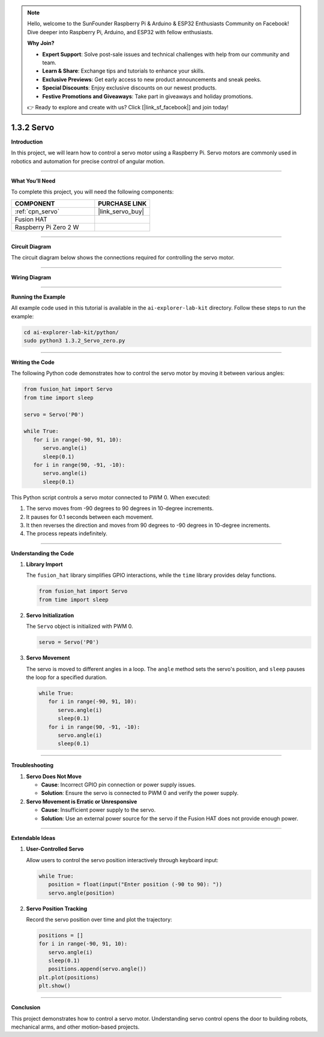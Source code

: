 .. note::

    Hello, welcome to the SunFounder Raspberry Pi & Arduino & ESP32 Enthusiasts Community on Facebook! Dive deeper into Raspberry Pi, Arduino, and ESP32 with fellow enthusiasts.

    **Why Join?**

    - **Expert Support**: Solve post-sale issues and technical challenges with help from our community and team.
    - **Learn & Share**: Exchange tips and tutorials to enhance your skills.
    - **Exclusive Previews**: Get early access to new product announcements and sneak peeks.
    - **Special Discounts**: Enjoy exclusive discounts on our newest products.
    - **Festive Promotions and Giveaways**: Take part in giveaways and holiday promotions.

    👉 Ready to explore and create with us? Click [|link_sf_facebook|] and join today!

.. _1.3.2_py:

1.3.2 Servo
==============================

**Introduction**

In this project, we will learn how to control a servo motor using a Raspberry Pi. Servo motors are commonly used in robotics and automation for precise control of angular motion.

----------------------------------------------

**What You’ll Need**

To complete this project, you will need the following components:

.. list-table::
    :widths: 30 20
    :header-rows: 1

    *   - COMPONENT
        - PURCHASE LINK

    *   - :ref:`cpn_servo`
        - |link_servo_buy|
    *   - Fusion HAT
        - 
    *   - Raspberry Pi Zero 2 W
        -


----------------------------------------------

**Circuit Diagram**

The circuit diagram below shows the connections required for controlling the servo motor.

.. image:: img/fzz/1.3.2_sch.png
   :width: 800
   :align: center



----------------------------------------------

**Wiring Diagram**


.. image:: img/fzz/1.3.2_bb.png
   :width: 800
   :align: center

----------------------------------------------

**Running the Example**


All example code used in this tutorial is available in the ``ai-explorer-lab-kit`` directory. 
Follow these steps to run the example:


.. code-block:: shell
   
   cd ai-explorer-lab-kit/python/
   sudo python3 1.3.2_Servo_zero.py 


----------------------------------------------

**Writing the Code**

The following Python code demonstrates how to control the servo motor by moving it between various angles:


.. raw:: html

   <run></run>

.. code-block:: python

   from fusion_hat import Servo
   from time import sleep

   servo = Servo('P0')

   while True:
      for i in range(-90, 91, 10):
         servo.angle(i)
         sleep(0.1)
      for i in range(90, -91, -10):
         servo.angle(i)
         sleep(0.1)


This Python script controls a servo motor connected to PWM 0. When executed:

1. The servo moves from -90 degrees to 90 degrees in 10-degree increments.
2. It pauses for 0.1 seconds between each movement.
3. It then reverses the direction and moves from 90 degrees to -90 degrees in 10-degree increments.
4. The process repeats indefinitely.


----------------------------------------------

**Understanding the Code**

1. **Library Import**

   The ``fusion_hat`` library simplifies GPIO interactions, while the ``time`` library provides delay functions.

   .. code-block:: python

      from fusion_hat import Servo
      from time import sleep

2. **Servo Initialization**

   The ``Servo`` object is initialized with PWM 0.

   .. code-block:: python

      servo = Servo('P0')

3. **Servo Movement**

   The servo is moved to different angles in a loop. The ``angle`` method sets the servo's position, and ``sleep`` pauses the loop for a specified duration.

   .. code-block:: python

      while True:
         for i in range(-90, 91, 10):
            servo.angle(i)
            sleep(0.1)
         for i in range(90, -91, -10):
            servo.angle(i)
            sleep(0.1)


----------------------------------------------

**Troubleshooting**

1. **Servo Does Not Move**  

   - **Cause**: Incorrect GPIO pin connection or power supply issues.  
   - **Solution**: Ensure the servo is connected to PWM 0 and verify the power supply.

2. **Servo Movement is Erratic or Unresponsive**  

   - **Cause**: Insufficient power supply to the servo.  
   - **Solution**: Use an external power source for the servo if the Fusion HAT does not provide enough power.

----------------------------------------------


**Extendable Ideas**


1. **User-Controlled Servo**  

   Allow users to control the servo position interactively through keyboard input:

   .. code-block:: python

      while True:
         position = float(input("Enter position (-90 to 90): "))
         servo.angle(position)


2. **Servo Position Tracking**  

   Record the servo position over time and plot the trajectory:

   .. code-block:: python

      positions = []
      for i in range(-90, 91, 10):
         servo.angle(i)
         sleep(0.1)
         positions.append(servo.angle())
      plt.plot(positions)
      plt.show()

----------------------------------------------


**Conclusion**

This project demonstrates how to control a servo motor. Understanding servo control opens the door to building robots, mechanical arms, and other motion-based projects.

